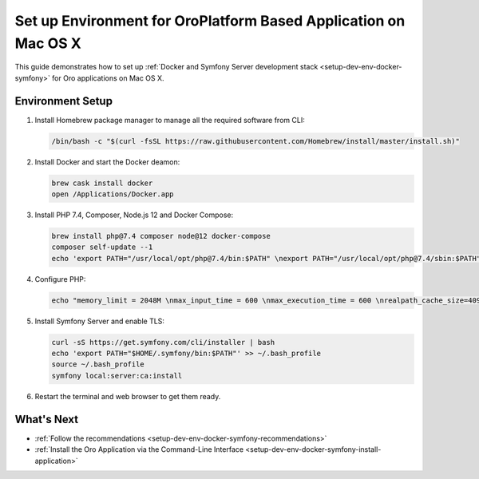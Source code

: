 .. _setup-dev-env-docker-symfony_mac:

Set up Environment for OroPlatform Based Application on Mac OS X
================================================================

This guide demonstrates how to set up :ref:`Docker and Symfony Server development stack <setup-dev-env-docker-symfony>` for Oro applications on Mac OS X.

Environment Setup
-----------------

1. Install Homebrew package manager to manage all the required software from CLI:

   .. code-block:: bash

      /bin/bash -c "$(curl -fsSL https://raw.githubusercontent.com/Homebrew/install/master/install.sh)"

2. Install Docker and start the Docker deamon:

   .. code-block:: bash

      brew cask install docker
      open /Applications/Docker.app

3. Install PHP 7.4, Composer, Node.js 12 and Docker Compose:

   .. code-block:: bash

      brew install php@7.4 composer node@12 docker-compose
      composer self-update --1
      echo 'export PATH="/usr/local/opt/php@7.4/bin:$PATH" \nexport PATH="/usr/local/opt/php@7.4/sbin:$PATH" \nexport PATH="/usr/local/opt/node@12/bin:$PATH"' >> ~/.bash_profile

4. Configure PHP:

   .. code-block:: bash

      echo "memory_limit = 2048M \nmax_input_time = 600 \nmax_execution_time = 600 \nrealpath_cache_size=4096K \nrealpath_cache_ttl=600 \nopcache.enable=1 \nopcache.enable_cli=0 \nopcache.memory_consumption=512 \nopcache.interned_strings_buffer=32 \nopcache.max_accelerated_files=32531 \nopcache.save_comments=1" >> /usr/local/etc/php/7.4/php.ini

5. Install Symfony Server and enable TLS:

   .. code-block:: bash

      curl -sS https://get.symfony.com/cli/installer | bash
      echo 'export PATH="$HOME/.symfony/bin:$PATH"' >> ~/.bash_profile
      source ~/.bash_profile
      symfony local:server:ca:install

6. Restart the terminal and web browser to get them ready.

What's Next
-----------

* :ref:`Follow the recommendations <setup-dev-env-docker-symfony-recommendations>`
* :ref:`Install the Oro Application via the Command-Line Interface <setup-dev-env-docker-symfony-install-application>`
